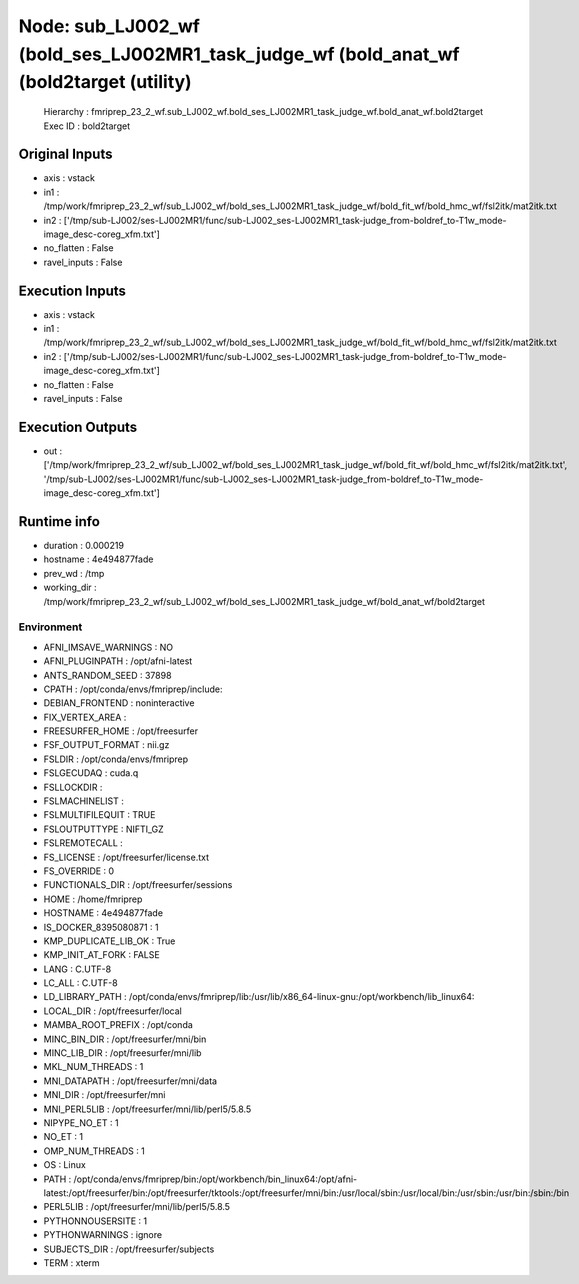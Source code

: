 Node: sub_LJ002_wf (bold_ses_LJ002MR1_task_judge_wf (bold_anat_wf (bold2target (utility)
========================================================================================


 Hierarchy : fmriprep_23_2_wf.sub_LJ002_wf.bold_ses_LJ002MR1_task_judge_wf.bold_anat_wf.bold2target
 Exec ID : bold2target


Original Inputs
---------------


* axis : vstack
* in1 : /tmp/work/fmriprep_23_2_wf/sub_LJ002_wf/bold_ses_LJ002MR1_task_judge_wf/bold_fit_wf/bold_hmc_wf/fsl2itk/mat2itk.txt
* in2 : ['/tmp/sub-LJ002/ses-LJ002MR1/func/sub-LJ002_ses-LJ002MR1_task-judge_from-boldref_to-T1w_mode-image_desc-coreg_xfm.txt']
* no_flatten : False
* ravel_inputs : False


Execution Inputs
----------------


* axis : vstack
* in1 : /tmp/work/fmriprep_23_2_wf/sub_LJ002_wf/bold_ses_LJ002MR1_task_judge_wf/bold_fit_wf/bold_hmc_wf/fsl2itk/mat2itk.txt
* in2 : ['/tmp/sub-LJ002/ses-LJ002MR1/func/sub-LJ002_ses-LJ002MR1_task-judge_from-boldref_to-T1w_mode-image_desc-coreg_xfm.txt']
* no_flatten : False
* ravel_inputs : False


Execution Outputs
-----------------


* out : ['/tmp/work/fmriprep_23_2_wf/sub_LJ002_wf/bold_ses_LJ002MR1_task_judge_wf/bold_fit_wf/bold_hmc_wf/fsl2itk/mat2itk.txt', '/tmp/sub-LJ002/ses-LJ002MR1/func/sub-LJ002_ses-LJ002MR1_task-judge_from-boldref_to-T1w_mode-image_desc-coreg_xfm.txt']


Runtime info
------------


* duration : 0.000219
* hostname : 4e494877fade
* prev_wd : /tmp
* working_dir : /tmp/work/fmriprep_23_2_wf/sub_LJ002_wf/bold_ses_LJ002MR1_task_judge_wf/bold_anat_wf/bold2target


Environment
~~~~~~~~~~~


* AFNI_IMSAVE_WARNINGS : NO
* AFNI_PLUGINPATH : /opt/afni-latest
* ANTS_RANDOM_SEED : 37898
* CPATH : /opt/conda/envs/fmriprep/include:
* DEBIAN_FRONTEND : noninteractive
* FIX_VERTEX_AREA : 
* FREESURFER_HOME : /opt/freesurfer
* FSF_OUTPUT_FORMAT : nii.gz
* FSLDIR : /opt/conda/envs/fmriprep
* FSLGECUDAQ : cuda.q
* FSLLOCKDIR : 
* FSLMACHINELIST : 
* FSLMULTIFILEQUIT : TRUE
* FSLOUTPUTTYPE : NIFTI_GZ
* FSLREMOTECALL : 
* FS_LICENSE : /opt/freesurfer/license.txt
* FS_OVERRIDE : 0
* FUNCTIONALS_DIR : /opt/freesurfer/sessions
* HOME : /home/fmriprep
* HOSTNAME : 4e494877fade
* IS_DOCKER_8395080871 : 1
* KMP_DUPLICATE_LIB_OK : True
* KMP_INIT_AT_FORK : FALSE
* LANG : C.UTF-8
* LC_ALL : C.UTF-8
* LD_LIBRARY_PATH : /opt/conda/envs/fmriprep/lib:/usr/lib/x86_64-linux-gnu:/opt/workbench/lib_linux64:
* LOCAL_DIR : /opt/freesurfer/local
* MAMBA_ROOT_PREFIX : /opt/conda
* MINC_BIN_DIR : /opt/freesurfer/mni/bin
* MINC_LIB_DIR : /opt/freesurfer/mni/lib
* MKL_NUM_THREADS : 1
* MNI_DATAPATH : /opt/freesurfer/mni/data
* MNI_DIR : /opt/freesurfer/mni
* MNI_PERL5LIB : /opt/freesurfer/mni/lib/perl5/5.8.5
* NIPYPE_NO_ET : 1
* NO_ET : 1
* OMP_NUM_THREADS : 1
* OS : Linux
* PATH : /opt/conda/envs/fmriprep/bin:/opt/workbench/bin_linux64:/opt/afni-latest:/opt/freesurfer/bin:/opt/freesurfer/tktools:/opt/freesurfer/mni/bin:/usr/local/sbin:/usr/local/bin:/usr/sbin:/usr/bin:/sbin:/bin
* PERL5LIB : /opt/freesurfer/mni/lib/perl5/5.8.5
* PYTHONNOUSERSITE : 1
* PYTHONWARNINGS : ignore
* SUBJECTS_DIR : /opt/freesurfer/subjects
* TERM : xterm

